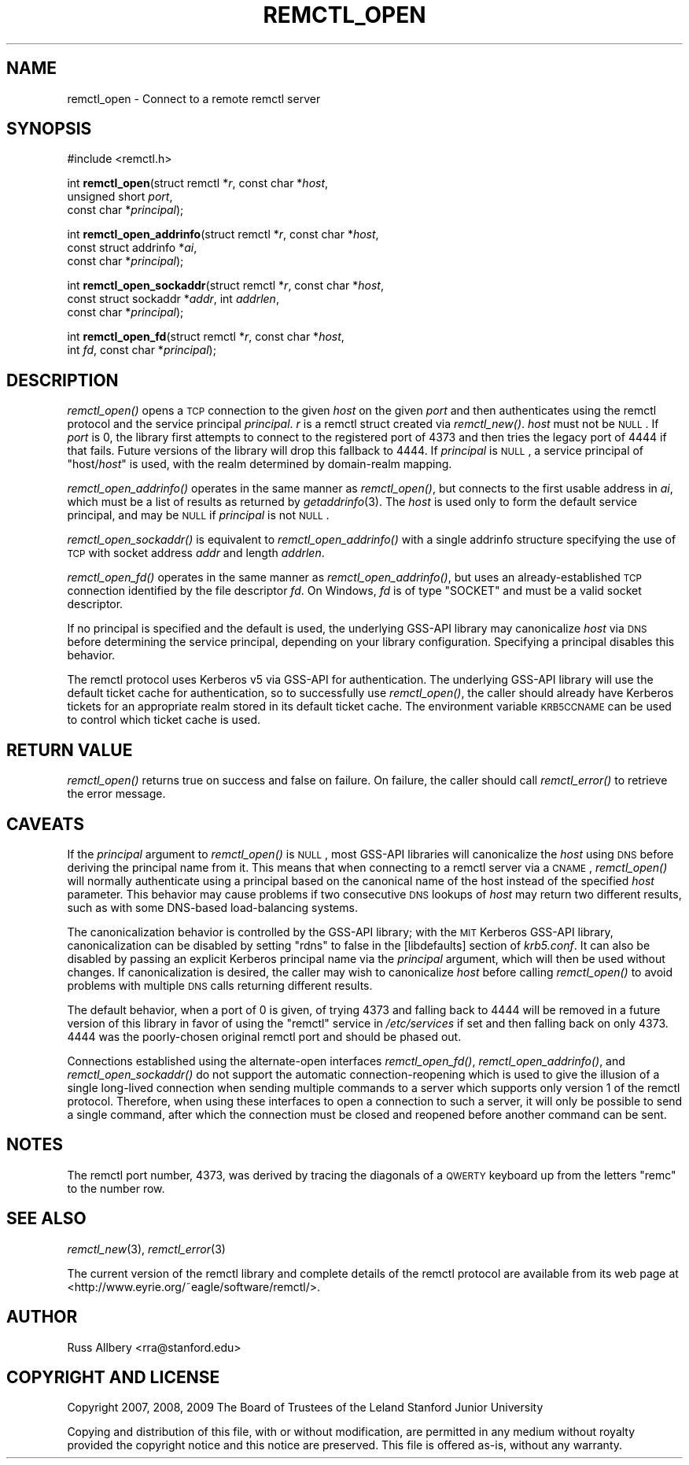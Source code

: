 .\" Automatically generated by Pod::Man 2.25 (Pod::Simple 3.26)
.\"
.\" Standard preamble:
.\" ========================================================================
.de Sp \" Vertical space (when we can't use .PP)
.if t .sp .5v
.if n .sp
..
.de Vb \" Begin verbatim text
.ft CW
.nf
.ne \\$1
..
.de Ve \" End verbatim text
.ft R
.fi
..
.\" Set up some character translations and predefined strings.  \*(-- will
.\" give an unbreakable dash, \*(PI will give pi, \*(L" will give a left
.\" double quote, and \*(R" will give a right double quote.  \*(C+ will
.\" give a nicer C++.  Capital omega is used to do unbreakable dashes and
.\" therefore won't be available.  \*(C` and \*(C' expand to `' in nroff,
.\" nothing in troff, for use with C<>.
.tr \(*W-
.ds C+ C\v'-.1v'\h'-1p'\s-2+\h'-1p'+\s0\v'.1v'\h'-1p'
.ie n \{\
.    ds -- \(*W-
.    ds PI pi
.    if (\n(.H=4u)&(1m=24u) .ds -- \(*W\h'-12u'\(*W\h'-12u'-\" diablo 10 pitch
.    if (\n(.H=4u)&(1m=20u) .ds -- \(*W\h'-12u'\(*W\h'-8u'-\"  diablo 12 pitch
.    ds L" ""
.    ds R" ""
.    ds C` ""
.    ds C' ""
'br\}
.el\{\
.    ds -- \|\(em\|
.    ds PI \(*p
.    ds L" ``
.    ds R" ''
'br\}
.\"
.\" Escape single quotes in literal strings from groff's Unicode transform.
.ie \n(.g .ds Aq \(aq
.el       .ds Aq '
.\"
.\" If the F register is turned on, we'll generate index entries on stderr for
.\" titles (.TH), headers (.SH), subsections (.SS), items (.Ip), and index
.\" entries marked with X<> in POD.  Of course, you'll have to process the
.\" output yourself in some meaningful fashion.
.ie \nF \{\
.    de IX
.    tm Index:\\$1\t\\n%\t"\\$2"
..
.    nr % 0
.    rr F
.\}
.el \{\
.    de IX
..
.\}
.\"
.\" Accent mark definitions (@(#)ms.acc 1.5 88/02/08 SMI; from UCB 4.2).
.\" Fear.  Run.  Save yourself.  No user-serviceable parts.
.    \" fudge factors for nroff and troff
.if n \{\
.    ds #H 0
.    ds #V .8m
.    ds #F .3m
.    ds #[ \f1
.    ds #] \fP
.\}
.if t \{\
.    ds #H ((1u-(\\\\n(.fu%2u))*.13m)
.    ds #V .6m
.    ds #F 0
.    ds #[ \&
.    ds #] \&
.\}
.    \" simple accents for nroff and troff
.if n \{\
.    ds ' \&
.    ds ` \&
.    ds ^ \&
.    ds , \&
.    ds ~ ~
.    ds /
.\}
.if t \{\
.    ds ' \\k:\h'-(\\n(.wu*8/10-\*(#H)'\'\h"|\\n:u"
.    ds ` \\k:\h'-(\\n(.wu*8/10-\*(#H)'\`\h'|\\n:u'
.    ds ^ \\k:\h'-(\\n(.wu*10/11-\*(#H)'^\h'|\\n:u'
.    ds , \\k:\h'-(\\n(.wu*8/10)',\h'|\\n:u'
.    ds ~ \\k:\h'-(\\n(.wu-\*(#H-.1m)'~\h'|\\n:u'
.    ds / \\k:\h'-(\\n(.wu*8/10-\*(#H)'\z\(sl\h'|\\n:u'
.\}
.    \" troff and (daisy-wheel) nroff accents
.ds : \\k:\h'-(\\n(.wu*8/10-\*(#H+.1m+\*(#F)'\v'-\*(#V'\z.\h'.2m+\*(#F'.\h'|\\n:u'\v'\*(#V'
.ds 8 \h'\*(#H'\(*b\h'-\*(#H'
.ds o \\k:\h'-(\\n(.wu+\w'\(de'u-\*(#H)/2u'\v'-.3n'\*(#[\z\(de\v'.3n'\h'|\\n:u'\*(#]
.ds d- \h'\*(#H'\(pd\h'-\w'~'u'\v'-.25m'\f2\(hy\fP\v'.25m'\h'-\*(#H'
.ds D- D\\k:\h'-\w'D'u'\v'-.11m'\z\(hy\v'.11m'\h'|\\n:u'
.ds th \*(#[\v'.3m'\s+1I\s-1\v'-.3m'\h'-(\w'I'u*2/3)'\s-1o\s+1\*(#]
.ds Th \*(#[\s+2I\s-2\h'-\w'I'u*3/5'\v'-.3m'o\v'.3m'\*(#]
.ds ae a\h'-(\w'a'u*4/10)'e
.ds Ae A\h'-(\w'A'u*4/10)'E
.    \" corrections for vroff
.if v .ds ~ \\k:\h'-(\\n(.wu*9/10-\*(#H)'\s-2\u~\d\s+2\h'|\\n:u'
.if v .ds ^ \\k:\h'-(\\n(.wu*10/11-\*(#H)'\v'-.4m'^\v'.4m'\h'|\\n:u'
.    \" for low resolution devices (crt and lpr)
.if \n(.H>23 .if \n(.V>19 \
\{\
.    ds : e
.    ds 8 ss
.    ds o a
.    ds d- d\h'-1'\(ga
.    ds D- D\h'-1'\(hy
.    ds th \o'bp'
.    ds Th \o'LP'
.    ds ae ae
.    ds Ae AE
.\}
.rm #[ #] #H #V #F C
.\" ========================================================================
.\"
.IX Title "REMCTL_OPEN 3"
.TH REMCTL_OPEN 3 "2013-08-14" "3.6" "remctl Library Reference"
.\" For nroff, turn off justification.  Always turn off hyphenation; it makes
.\" way too many mistakes in technical documents.
.if n .ad l
.nh
.SH "NAME"
remctl_open \- Connect to a remote remctl server
.SH "SYNOPSIS"
.IX Header "SYNOPSIS"
#include <remctl.h>
.PP
int \fBremctl_open\fR(struct remctl *\fIr\fR, const char *\fIhost\fR,
                   unsigned short \fIport\fR,
                   const char *\fIprincipal\fR);
.PP
int \fBremctl_open_addrinfo\fR(struct remctl *\fIr\fR, const char *\fIhost\fR,
                            const struct addrinfo *\fIai\fR,
                            const char *\fIprincipal\fR);
.PP
int \fBremctl_open_sockaddr\fR(struct remctl *\fIr\fR, const char *\fIhost\fR,
                            const struct sockaddr *\fIaddr\fR, int \fIaddrlen\fR,
                            const char *\fIprincipal\fR);
.PP
int \fBremctl_open_fd\fR(struct remctl *\fIr\fR, const char *\fIhost\fR,
                      int \fIfd\fR, const char *\fIprincipal\fR);
.SH "DESCRIPTION"
.IX Header "DESCRIPTION"
\&\fIremctl_open()\fR opens a \s-1TCP\s0 connection to the given \fIhost\fR on the given
\&\fIport\fR and then authenticates using the remctl protocol and the service
principal \fIprincipal\fR.  \fIr\fR is a remctl struct created via \fIremctl_new()\fR.
\&\fIhost\fR must not be \s-1NULL\s0.  If \fIport\fR is 0, the library first attempts to
connect to the registered port of 4373 and then tries the legacy port of
4444 if that fails.  Future versions of the library will drop this
fallback to 4444.  If \fIprincipal\fR is \s-1NULL\s0, a service principal of
\&\f(CW\*(C`host/\f(CIhost\f(CW\*(C'\fR is used, with the realm determined by domain-realm
mapping.
.PP
\&\fIremctl_open_addrinfo()\fR operates in the same manner as \fIremctl_open()\fR, but
connects to the first usable address in \fIai\fR, which must be a list of
results as returned by \fIgetaddrinfo\fR\|(3).  The \fIhost\fR is used only to form
the default service principal, and may be \s-1NULL\s0 if \fIprincipal\fR is not \s-1NULL\s0.
.PP
\&\fIremctl_open_sockaddr()\fR is equivalent to \fIremctl_open_addrinfo()\fR with a
single addrinfo structure specifying the use of \s-1TCP\s0 with socket address
\&\fIaddr\fR and length \fIaddrlen\fR.
.PP
\&\fIremctl_open_fd()\fR operates in the same manner as \fIremctl_open_addrinfo()\fR,
but uses an already-established \s-1TCP\s0 connection identified by the file
descriptor \fIfd\fR.  On Windows, \fIfd\fR is of type \f(CW\*(C`SOCKET\*(C'\fR and must be
a valid socket descriptor.
.PP
If no principal is specified and the default is used, the underlying
GSS-API library may canonicalize \fIhost\fR via \s-1DNS\s0 before determining the
service principal, depending on your library configuration.  Specifying a
principal disables this behavior.
.PP
The remctl protocol uses Kerberos v5 via GSS-API for authentication.  The
underlying GSS-API library will use the default ticket cache for
authentication, so to successfully use \fIremctl_open()\fR, the caller should
already have Kerberos tickets for an appropriate realm stored in its
default ticket cache.  The environment variable \s-1KRB5CCNAME\s0 can be used to
control which ticket cache is used.
.SH "RETURN VALUE"
.IX Header "RETURN VALUE"
\&\fIremctl_open()\fR returns true on success and false on failure.  On failure,
the caller should call \fIremctl_error()\fR to retrieve the error message.
.SH "CAVEATS"
.IX Header "CAVEATS"
If the \fIprincipal\fR argument to \fIremctl_open()\fR is \s-1NULL\s0, most GSS-API
libraries will canonicalize the \fIhost\fR using \s-1DNS\s0 before deriving the
principal name from it.  This means that when connecting to a remctl
server via a \s-1CNAME\s0, \fIremctl_open()\fR will normally authenticate using a
principal based on the canonical name of the host instead of the specified
\&\fIhost\fR parameter.  This behavior may cause problems if two consecutive
\&\s-1DNS\s0 lookups of \fIhost\fR may return two different results, such as with some
DNS-based load-balancing systems.
.PP
The canonicalization behavior is controlled by the GSS-API library; with
the \s-1MIT\s0 Kerberos GSS-API library, canonicalization can be disabled by
setting \f(CW\*(C`rdns\*(C'\fR to false in the [libdefaults] section of \fIkrb5.conf\fR.  It
can also be disabled by passing an explicit Kerberos principal name via
the \fIprincipal\fR argument, which will then be used without changes.  If
canonicalization is desired, the caller may wish to canonicalize \fIhost\fR
before calling \fIremctl_open()\fR to avoid problems with multiple \s-1DNS\s0 calls
returning different results.
.PP
The default behavior, when a port of 0 is given, of trying 4373 and
falling back to 4444 will be removed in a future version of this library
in favor of using the \f(CW\*(C`remctl\*(C'\fR service in \fI/etc/services\fR if set and
then falling back on only 4373.  4444 was the poorly-chosen original
remctl port and should be phased out.
.PP
Connections established using the alternate-open interfaces \fIremctl_open_fd()\fR,
\&\fIremctl_open_addrinfo()\fR, and \fIremctl_open_sockaddr()\fR do not support the
automatic connection-reopening which is used to give the illusion of a
single long-lived connection when sending multiple commands to a server
which supports only version 1 of the remctl protocol.  Therefore, when
using these interfaces to open a connection to such a server, it will
only be possible to send a single command, after which the connection must
be closed and reopened before another command can be sent.
.SH "NOTES"
.IX Header "NOTES"
The remctl port number, 4373, was derived by tracing the diagonals of a
\&\s-1QWERTY\s0 keyboard up from the letters \f(CW\*(C`remc\*(C'\fR to the number row.
.SH "SEE ALSO"
.IX Header "SEE ALSO"
\&\fIremctl_new\fR\|(3), \fIremctl_error\fR\|(3)
.PP
The current version of the remctl library and complete details of the
remctl protocol are available from its web page at
<http://www.eyrie.org/~eagle/software/remctl/>.
.SH "AUTHOR"
.IX Header "AUTHOR"
Russ Allbery <rra@stanford.edu>
.SH "COPYRIGHT AND LICENSE"
.IX Header "COPYRIGHT AND LICENSE"
Copyright 2007, 2008, 2009 The Board of Trustees of the Leland Stanford
Junior University
.PP
Copying and distribution of this file, with or without modification, are
permitted in any medium without royalty provided the copyright notice and
this notice are preserved.  This file is offered as-is, without any
warranty.
